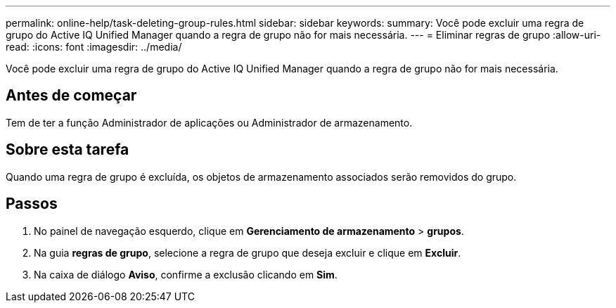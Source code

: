 ---
permalink: online-help/task-deleting-group-rules.html 
sidebar: sidebar 
keywords:  
summary: Você pode excluir uma regra de grupo do Active IQ Unified Manager quando a regra de grupo não for mais necessária. 
---
= Eliminar regras de grupo
:allow-uri-read: 
:icons: font
:imagesdir: ../media/


[role="lead"]
Você pode excluir uma regra de grupo do Active IQ Unified Manager quando a regra de grupo não for mais necessária.



== Antes de começar

Tem de ter a função Administrador de aplicações ou Administrador de armazenamento.



== Sobre esta tarefa

Quando uma regra de grupo é excluída, os objetos de armazenamento associados serão removidos do grupo.



== Passos

. No painel de navegação esquerdo, clique em *Gerenciamento de armazenamento* > *grupos*.
. Na guia *regras de grupo*, selecione a regra de grupo que deseja excluir e clique em *Excluir*.
. Na caixa de diálogo *Aviso*, confirme a exclusão clicando em *Sim*.

